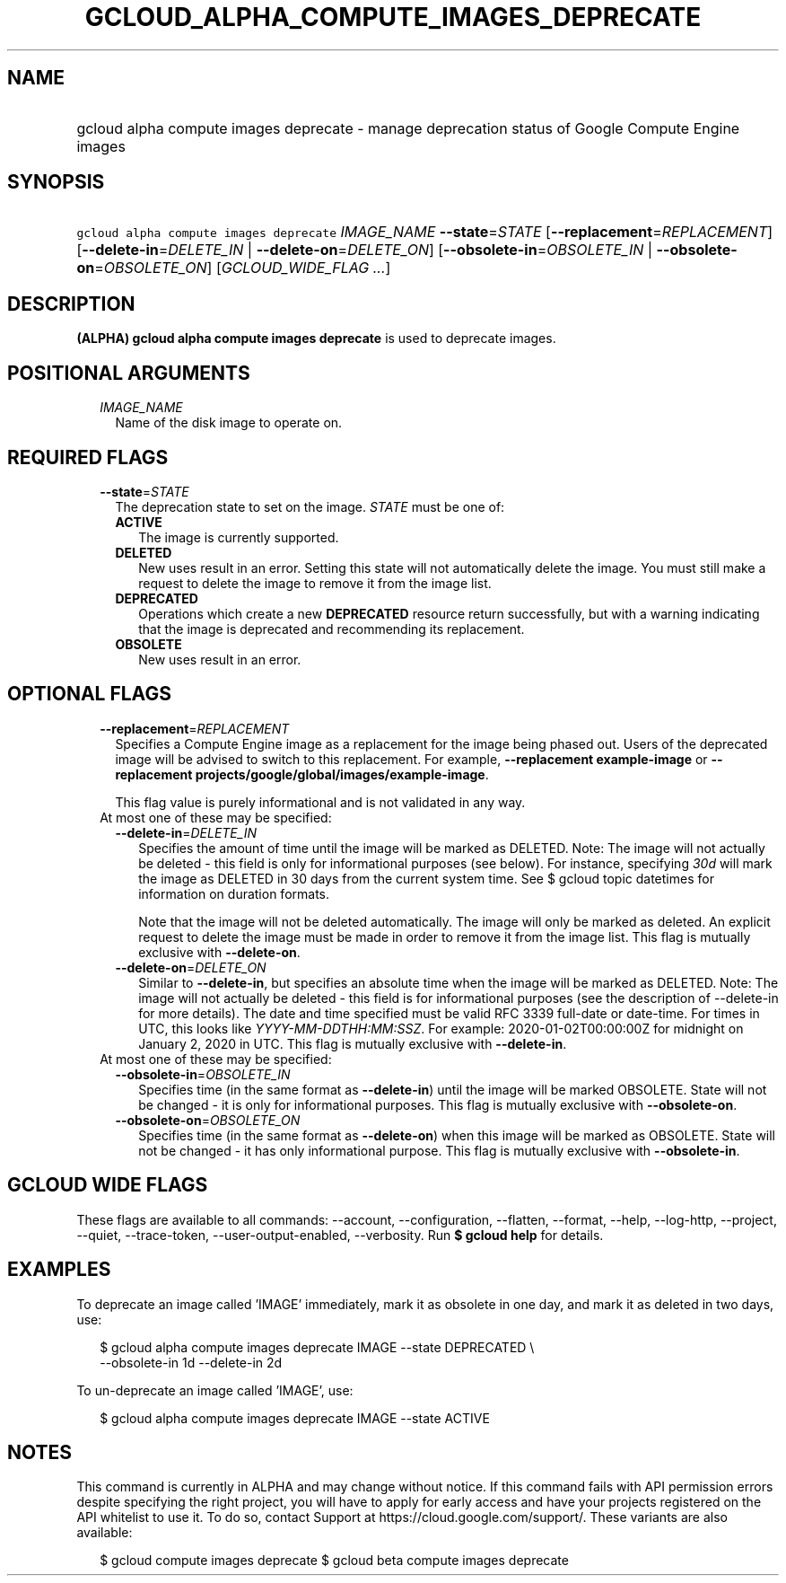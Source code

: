 
.TH "GCLOUD_ALPHA_COMPUTE_IMAGES_DEPRECATE" 1



.SH "NAME"
.HP
gcloud alpha compute images deprecate \- manage deprecation status of Google Compute Engine images



.SH "SYNOPSIS"
.HP
\f5gcloud alpha compute images deprecate\fR \fIIMAGE_NAME\fR \fB\-\-state\fR=\fISTATE\fR [\fB\-\-replacement\fR=\fIREPLACEMENT\fR] [\fB\-\-delete\-in\fR=\fIDELETE_IN\fR\ |\ \fB\-\-delete\-on\fR=\fIDELETE_ON\fR] [\fB\-\-obsolete\-in\fR=\fIOBSOLETE_IN\fR\ |\ \fB\-\-obsolete\-on\fR=\fIOBSOLETE_ON\fR] [\fIGCLOUD_WIDE_FLAG\ ...\fR]



.SH "DESCRIPTION"

\fB(ALPHA)\fR \fBgcloud alpha compute images deprecate\fR is used to deprecate
images.



.SH "POSITIONAL ARGUMENTS"

.RS 2m
.TP 2m
\fIIMAGE_NAME\fR
Name of the disk image to operate on.


.RE
.sp

.SH "REQUIRED FLAGS"

.RS 2m
.TP 2m
\fB\-\-state\fR=\fISTATE\fR
The deprecation state to set on the image. \fISTATE\fR must be one of:

.RS 2m
.TP 2m
\fBACTIVE\fR
The image is currently supported.
.TP 2m
\fBDELETED\fR
New uses result in an error. Setting this state will not automatically delete
the image. You must still make a request to delete the image to remove it from
the image list.
.TP 2m
\fBDEPRECATED\fR
Operations which create a new \fBDEPRECATED\fR resource return successfully, but
with a warning indicating that the image is deprecated and recommending its
replacement.
.TP 2m
\fBOBSOLETE\fR
New uses result in an error.


.RE
.RE
.sp

.SH "OPTIONAL FLAGS"

.RS 2m
.TP 2m
\fB\-\-replacement\fR=\fIREPLACEMENT\fR
Specifies a Compute Engine image as a replacement for the image being phased
out. Users of the deprecated image will be advised to switch to this
replacement. For example, \fB\-\-replacement example\-image\fR or
\fB\-\-replacement projects/google/global/images/example\-image\fR.

This flag value is purely informational and is not validated in any way.

.TP 2m

At most one of these may be specified:

.RS 2m
.TP 2m
\fB\-\-delete\-in\fR=\fIDELETE_IN\fR
Specifies the amount of time until the image will be marked as DELETED. Note:
The image will not actually be deleted \- this field is only for informational
purposes (see below). For instance, specifying \f5\fI30d\fR\fR will mark the
image as DELETED in 30 days from the current system time. See $ gcloud topic
datetimes for information on duration formats.

Note that the image will not be deleted automatically. The image will only be
marked as deleted. An explicit request to delete the image must be made in order
to remove it from the image list. This flag is mutually exclusive with
\fB\-\-delete\-on\fR.

.TP 2m
\fB\-\-delete\-on\fR=\fIDELETE_ON\fR
Similar to \fB\-\-delete\-in\fR, but specifies an absolute time when the image
will be marked as DELETED. Note: The image will not actually be deleted \- this
field is for informational purposes (see the description of \-\-delete\-in for
more details). The date and time specified must be valid RFC 3339 full\-date or
date\-time. For times in UTC, this looks like
\f5\fIYYYY\-MM\-DDTHH:MM:SSZ\fR\fR. For example: 2020\-01\-02T00:00:00Z for
midnight on January 2, 2020 in UTC. This flag is mutually exclusive with
\fB\-\-delete\-in\fR.

.RE
.sp
.TP 2m

At most one of these may be specified:

.RS 2m
.TP 2m
\fB\-\-obsolete\-in\fR=\fIOBSOLETE_IN\fR
Specifies time (in the same format as \fB\-\-delete\-in\fR) until the image will
be marked OBSOLETE. State will not be changed \- it is only for informational
purposes. This flag is mutually exclusive with \fB\-\-obsolete\-on\fR.

.TP 2m
\fB\-\-obsolete\-on\fR=\fIOBSOLETE_ON\fR
Specifies time (in the same format as \fB\-\-delete\-on\fR) when this image will
be marked as OBSOLETE. State will not be changed \- it has only informational
purpose. This flag is mutually exclusive with \fB\-\-obsolete\-in\fR.


.RE
.RE
.sp

.SH "GCLOUD WIDE FLAGS"

These flags are available to all commands: \-\-account, \-\-configuration,
\-\-flatten, \-\-format, \-\-help, \-\-log\-http, \-\-project, \-\-quiet,
\-\-trace\-token, \-\-user\-output\-enabled, \-\-verbosity. Run \fB$ gcloud
help\fR for details.



.SH "EXAMPLES"

To deprecate an image called 'IMAGE' immediately, mark it as obsolete in one
day, and mark it as deleted in two days, use:

.RS 2m
$ gcloud alpha compute images deprecate IMAGE \-\-state DEPRECATED \e
    \-\-obsolete\-in 1d \-\-delete\-in 2d
.RE

To un\-deprecate an image called 'IMAGE', use:

.RS 2m
$ gcloud alpha compute images deprecate IMAGE \-\-state ACTIVE
.RE



.SH "NOTES"

This command is currently in ALPHA and may change without notice. If this
command fails with API permission errors despite specifying the right project,
you will have to apply for early access and have your projects registered on the
API whitelist to use it. To do so, contact Support at
https://cloud.google.com/support/. These variants are also available:

.RS 2m
$ gcloud compute images deprecate
$ gcloud beta compute images deprecate
.RE

